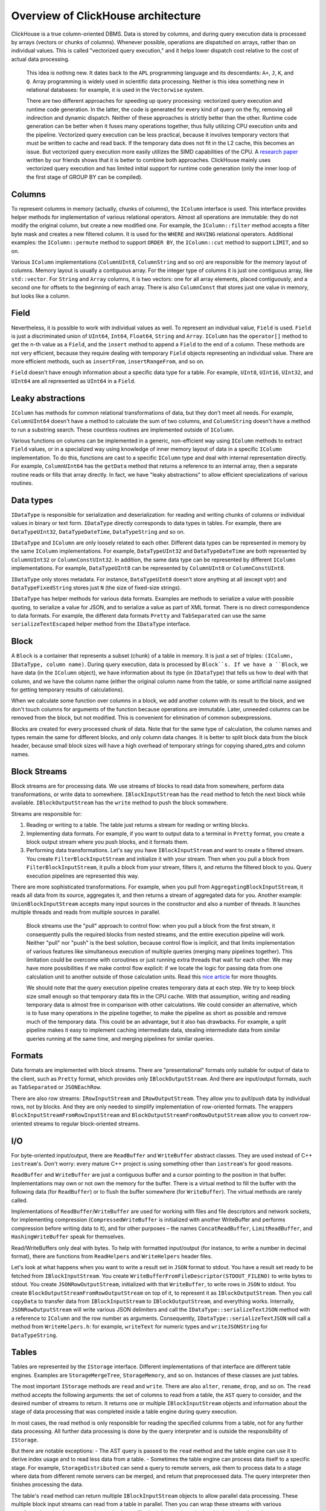 Overview of ClickHouse architecture
===================================

ClickHouse is a true column-oriented DBMS. Data is stored by columns, and during query execution data is processed by arrays (vectors or chunks of columns). Whenever possible, operations are dispatched on arrays, rather than on individual values. This is called "vectorized query execution," and it helps lower dispatch cost relative to the cost of actual data processing.

    This idea is nothing new. It dates back to the ``APL`` programming language and its descendants: ``A+``, ``J``, ``K``, and ``Q``. Array programming is widely used in scientific data processing. Neither is this idea something new in relational databases: for example, it is used in the ``Vectorwise`` system.

    There are two different approaches for speeding up query processing: vectorized query execution and runtime code generation. In the latter, the code is generated for every kind of query on the fly, removing all indirection and dynamic dispatch. Neither of these approaches is strictly better than the other. Runtime code generation can be better when it fuses many operations together, thus fully utilizing CPU execution units and the pipeline. Vectorized query execution can be less practical, because it involves temporary vectors that must be written to cache and read back. If the temporary data does not fit in the L2 cache, this becomes an issue. But vectorized query execution more easily utilizes the SIMD capabilities of the CPU. A `research paper <http://15721.courses.cs.cmu.edu/spring2016/papers/p5-sompolski.pdf>`_ written by our friends shows that it is better to combine both approaches. ClickHouse mainly uses vectorized query execution and has limited initial support for runtime code generation (only the inner loop of the first stage of GROUP BY can be compiled).


Columns
-------

To represent columns in memory (actually, chunks of columns), the ``IColumn`` interface is used. This interface provides helper methods for implementation of various relational operators. Almost all operations are immutable: they do not modify the original column, but create a new modified one. For example, the ``IColumn::filter`` method accepts a filter byte mask and creates a new filtered column. It is used for the ``WHERE`` and ``HAVING`` relational operators. Additional examples: the ``IColumn::permute`` method to support ``ORDER BY``, the ``IColumn::cut`` method to support ``LIMIT``, and so on.

Various ``IColumn`` implementations (``ColumnUInt8``, ``ColumnString`` and so on) are responsible for the memory layout of columns. Memory layout is usually a contiguous array. For the integer type of columns it is just one contiguous array, like ``std::vector``. For ``String`` and ``Array`` columns, it is two vectors: one for all array elements, placed contiguously, and a second one for offsets to the beginning of each array. There is also ``ColumnConst`` that stores just one value in memory, but looks like a column.


Field
-----

Nevertheless, it is possible to work with individual values as well. To represent an individual value, ``Field`` is used. ``Field`` is just a discriminated union of ``UInt64``, ``Int64``, ``Float64``, ``String`` and ``Array``. ``IColumn`` has the ``operator[]`` method to get the n-th value as a ``Field``, and the ``insert`` method to append a ``Field`` to the end of a column. These methods are not very efficient, because they require dealing with temporary ``Field`` objects representing an individual value. There are more efficient methods, such as ``insertFrom``, ``insertRangeFrom``, and so on.

``Field`` doesn't have enough information about a specific data type for a table. For example, ``UInt8``, ``UInt16``, ``UInt32``, and ``UInt64`` are all represented as ``UInt64`` in a ``Field``.


Leaky abstractions
------------------

``IColumn`` has methods for common relational transformations of data, but they don't meet all needs. For example, ``ColumnUInt64`` doesn't have a method to calculate the sum of two columns, and ``ColumnString`` doesn't have a method to run a substring search. These countless routines are implemented outside of ``IColumn``.

Various functions on columns can be implemented in a generic, non-efficient way using ``IColumn`` methods to extract ``Field`` values, or in a specialized way using knowledge of inner memory layout of data in a specific ``IColumn`` implementation. To do this, functions are cast to a specific ``IColumn`` type and deal with internal representation directly. For example, ``ColumnUInt64`` has the ``getData`` method that returns a reference to an internal array, then a separate routine reads or fills that array directly. In fact, we have "leaky abstractions" to allow efficient specializations of various routines.


Data types
----------

``IDataType`` is responsible for serialization and deserialization: for reading and writing chunks of columns or individual values in binary or text form.
``IDataType`` directly corresponds to data types in tables. For example, there are ``DataTypeUInt32``, ``DataTypeDateTime``, ``DataTypeString`` and so on.

``IDataType`` and ``IColumn`` are only loosely related to each other. Different data types can be represented in memory by the same ``IColumn`` implementations. For example, ``DataTypeUInt32`` and ``DataTypeDateTime`` are both represented by ``ColumnUInt32`` or ``ColumnConstUInt32``. In addition, the same data type can be represented by different ``IColumn`` implementations. For example, ``DataTypeUInt8`` can be represented by ``ColumnUInt8`` or ``ColumnConstUInt8``.

``IDataType`` only stores metadata. For instance, ``DataTypeUInt8`` doesn't store anything at all (except vptr) and ``DataTypeFixedString`` stores just ``N`` (the size of fixed-size strings).

``IDataType`` has helper methods for various data formats. Examples are methods to serialize a value with possible quoting, to serialize a value for JSON, and to serialize a value as part of XML format. There is no direct correspondence to data formats. For example, the different data formats ``Pretty`` and ``TabSeparated`` can use the same ``serializeTextEscaped`` helper method from the ``IDataType`` interface.


Block
-----

A ``Block`` is a container that represents a subset (chunk) of a table in memory. It is just a set of triples: ``(IColumn, IDataType, column name)``. During query execution, data is processed by ``Block``s. If we have a ``Block``, we have data (in the ``IColumn`` object), we have information about its type (in ``IDataType``) that tells us how to deal with that column, and we have the column name (either the original column name from the table, or some artificial name assigned for getting temporary results of calculations).

When we calculate some function over columns in a block, we add another column with its result to the block, and we don't touch columns for arguments of the function because operations are immutable. Later, unneeded columns can be removed from the block, but not modified. This is convenient for elimination of common subexpressions.

Blocks are created for every processed chunk of data. Note that for the same type of calculation, the column names and types remain the same for different blocks, and only column data changes. It is better to split block data from the block header, because small block sizes will have a high overhead of temporary strings for copying shared_ptrs and column names.


Block Streams
-------------

Block streams are for processing data. We use streams of blocks to read data from somewhere, perform data transformations, or write data to somewhere. ``IBlockInputStream`` has the ``read`` method to fetch the next block while available. ``IBlockOutputStream`` has the ``write`` method to push the block somewhere.

Streams are responsible for:

#. Reading or writing to a table. The table just returns a stream for reading or writing blocks.
#. Implementing data formats. For example, if you want to output data to a terminal in ``Pretty`` format, you create a block output stream where you push blocks, and it formats them.
#. Performing data transformations. Let's say you have ``IBlockInputStream`` and want to create a filtered stream. You create ``FilterBlockInputStream`` and initialize it with your stream. Then when you pull a block from ``FilterBlockInputStream``, it pulls a block from your stream, filters it, and returns the filtered block to you. Query execution pipelines are represented this way.

There are more sophisticated transformations. For example, when you pull from ``AggregatingBlockInputStream``, it reads all data from its source, aggregates it, and then returns a stream of aggregated data for you. Another example: ``UnionBlockInputStream`` accepts many input sources in the constructor and also a number of threads. It launches multiple threads and reads from multiple sources in parallel.

    Block streams use the "pull" approach to control flow: when you pull a block from the first stream, it consequently pulls the required blocks from nested streams, and the entire execution pipeline will work. Neither "pull" nor "push" is the best solution, because control flow is implicit, and that limits implementation of various features like simultaneous execution of multiple queries (merging many pipelines together). This limitation could be overcome with coroutines or just running extra threads that wait for each other. We may have more possibilities if we make control flow explicit: if we locate the logic for passing data from one calculation unit to another outside of those calculation units. Read this `nice article <http://journal.stuffwithstuff.com/2013/01/13/iteration-inside-and-out/>`_ for more thoughts.

    We should note that the query execution pipeline creates temporary data at each step. We try to keep block size small enough so that temporary data fits in the CPU cache. With that assumption, writing and reading temporary data is almost free in comparison with other calculations. We could consider an alternative, which is to fuse many operations in the pipeline together, to make the pipeline as short as possible and remove much of the temporary data. This could be an advantage, but it also has drawbacks. For example, a split pipeline makes it easy to implement caching intermediate data, stealing intermediate data from similar queries running at the same time, and merging pipelines for similar queries.


Formats
-------

Data formats are implemented with block streams. There are "presentational" formats only suitable for output of data to the client, such as ``Pretty`` format, which provides only ``IBlockOutputStream``. And there are input/output formats, such as ``TabSeparated`` or ``JSONEachRow``.

There are also row streams: ``IRowInputStream`` and ``IRowOutputStream``. They allow you to pull/push data by individual rows, not by blocks. And they are only needed to simplify implementation of row-oriented formats. The wrappers ``BlockInputStreamFromRowInputStream`` and ``BlockOutputStreamFromRowOutputStream`` allow you to convert row-oriented streams to regular block-oriented streams.


I/O
---

For byte-oriented input/output, there are ``ReadBuffer`` and ``WriteBuffer`` abstract classes. They are used instead of C++ ``iostream``'s. Don't worry: every mature C++ project is using something other than ``iostream``'s for good reasons.

``ReadBuffer`` and ``WriteBuffer`` are just a contiguous buffer and a cursor pointing to the position in that buffer. Implementations may own or not own the memory for the buffer. There is a virtual method to fill the buffer with the following data (for ``ReadBuffer``) or to flush the buffer somewhere (for ``WriteBuffer``). The virtual methods are rarely called.

Implementations of ``ReadBuffer``/``WriteBuffer`` are used for working with files and file descriptors and network sockets, for implementing compression (``CompressedWriteBuffer`` is initialized with another WriteBuffer and performs compression before writing data to it), and for other purposes – the names ``ConcatReadBuffer``, ``LimitReadBuffer``, and ``HashingWriteBuffer`` speak for themselves.

Read/WriteBuffers only deal with bytes. To help with formatted input/output (for instance, to write a number in decimal format), there are functions from ``ReadHelpers`` and ``WriteHelpers`` header files.

Let's look at what happens when you want to write a result set in ``JSON`` format to stdout. You have a result set ready to be fetched from ``IBlockInputStream``. You create ``WriteBufferFromFileDescriptor(STDOUT_FILENO)`` to write bytes to stdout. You create ``JSONRowOutputStream``, initialized with that ``WriteBuffer``, to write rows in ``JSON`` to stdout. You create ``BlockOutputStreamFromRowOutputStream`` on top of it, to represent it as ``IBlockOutputStream``. Then you call ``copyData`` to transfer data from ``IBlockInputStream`` to ``IBlockOutputStream``, and everything works. Internally, ``JSONRowOutputStream`` will write various JSON delimiters and call the ``IDataType::serializeTextJSON`` method with a reference to ``IColumn`` and the row number as arguments. Consequently, ``IDataType::serializeTextJSON`` will call a method from ``WriteHelpers.h``: for example, ``writeText`` for numeric types and ``writeJSONString`` for ``DataTypeString``.


Tables
------

Tables are represented by the ``IStorage`` interface. Different implementations of that interface are different table engines. Examples are ``StorageMergeTree``, ``StorageMemory``, and so on. Instances of these classes are just tables.

The most important ``IStorage`` methods are ``read`` and ``write``. There are also ``alter``, ``rename``, ``drop``, and so on. The ``read`` method accepts the following arguments: the set of columns to read from a table, the ``AST`` query to consider, and the desired number of streams to return. It returns one or multiple ``IBlockInputStream`` objects and information about the stage of data processing that was completed inside a table engine during query execution.

In most cases, the read method is only responsible for reading the specified columns from a table, not for any further data processing. All further data processing is done by the query interpreter and is outside the responsibility of ``IStorage``.

But there are notable exceptions:
- The AST query is passed to the ``read`` method and the table engine can use it to derive index usage and to read less data from a table.
- Sometimes the table engine can process data itself to a specific stage. For example, ``StorageDistributed`` can send a query to remote servers, ask them to process data to a stage where data from different remote servers can be merged, and return that preprocessed data.
The query interpreter then finishes processing the data.

The table's ``read`` method can return multiple ``IBlockInputStream`` objects to allow parallel data processing. These multiple block input streams can read from a table in parallel. Then you can wrap these streams with various transformations (such as expression evaluation or filtering) that can be calculated independently and create a ``UnionBlockInputStream`` on top of them, to read from multiple streams in parallel.

There are also ``TableFunction``s. These are functions that return a temporary ``IStorage`` object to use in the ``FROM`` clause of a query.

To get a quick idea of how to implement your own table engine, look at something simple, like ``StorageMemory`` or ``StorageTinyLog``.

    As the result of the ``read`` method, ``IStorage`` returns ``QueryProcessingStage`` – information about what parts of the query were already calculated inside storage. Currently we have only very coarse granularity for that information. There is no way for the storage to say "I have already processed this part of the expression in WHERE, for this range of data". We need to work on that.


Parsers
-------

A query is parsed by a hand-written recursive descent parser. For example, ``ParserSelectQuery`` just recursively calls the underlying parsers for various parts of the query. Parsers create an ``AST``. The ``AST`` is represented by nodes, which are instances of ``IAST``.

    Parser generators are not used for historical reasons.


Interpreters
------------

Interpreters are responsible for creating the query execution pipeline from an ``AST``. There are simple interpreters, such as ``InterpreterExistsQuery``and ``InterpreterDropQuery``, or the more sophisticated ``InterpreterSelectQuery``. The query execution pipeline is a combination of block input or output streams. For example, the result of interpreting the ``SELECT`` query is the ``IBlockInputStream`` to read the result set from; the result of the INSERT query is the ``IBlockOutputStream`` to write data for insertion to; and the result of interpreting the ``INSERT SELECT`` query is the ``IBlockInputStream`` that returns an empty result set on the first read, but that copies data from ``SELECT`` to ``INSERT`` at the same time.

``InterpreterSelectQuery`` uses ``ExpressionAnalyzer`` and ``ExpressionActions`` machinery for query analysis and transformations. This is where most rule-based query optimizations are done. ``ExpressionAnalyzer`` is quite messy and should be rewritten: various query transformations and optimizations should be extracted to separate classes to allow modular transformations or query.


Functions
---------

There are ordinary functions and aggregate functions. For aggregate functions, see the next section.

Ordinary functions don't change the number of rows – they work as if they are processing each row independently. In fact, functions are not called for individual rows, but for ``Block``'s of data to implement vectorized query execution.

There are some miscellaneous functions, like ``blockSize``, ``rowNumberInBlock``, and ``runningAccumulate``, that exploit block processing and violate the independence of rows.

ClickHouse has strong typing, so implicit type conversion doesn't occur. If a function doesn't support a specific combination of types, an exception will be thrown. But functions can work (be overloaded) for many different combinations of types. For example, the ``plus`` function (to implement the ``+`` operator) works for any combination of numeric types: ``UInt8`` + ``Float32``, ``UInt16`` + ``Int8``, and so on. Also, some variadic functions can accept any number of arguments, such as the ``concat`` function.

Implementing a function may be slightly inconvenient because a function explicitly dispatches supported data types and supported ``IColumns``. For example, the ``plus`` function has code generated by instantiation of a C++ template for each combination of numeric types, and for constant or non-constant left and right arguments.

    This is a nice place to implement runtime code generation to avoid template code bloat. Also, it will make it possible to add fused functions like fused multiply-add, or to make multiple comparisons in one loop iteration.

    Due to vectorized query execution, functions are not short-circuit. For example, if you write ``WHERE f(x) AND g(y)``, both sides will be calculated, even for rows, when ``f(x)`` is zero (except when ``f(x)`` is a zero constant expression). But if selectivity of the ``f(x)`` condition is high, and calculation of ``f(x)`` is much cheaper than ``g(y)``, it's better to implement multi-pass calculation: first calculate ``f(x)``, then filter columns by the result, and then calculate ``g(y)`` only for smaller, filtered chunks of data.


Aggregate Functions
-------------------

Aggregate functions are stateful functions. They accumulate passed values into some state, and allow you to get results from that state. They are managed with the ``IAggregateFunction`` interface. States can be rather simple (the state for ``AggregateFunctionCount`` is just a single ``UInt64`` value) or quite complex (the state of ``AggregateFunctionUniqCombined`` is a combination of a linear array, a hash table and a ``HyperLogLog`` probabilistic data structure).

To deal with multiple states while executing a high-cardinality ``GROUP BY`` query, states are allocated in ``Arena`` (a memory pool), or they could be allocated in any suitable piece of memory. States can have a non-trivial constructor and destructor: for example, complex aggregation states can allocate additional memory themselves. This requires some attention to creating and destroying states and properly passing their ownership, to keep track of who and when will destroy states.

Aggregation states can be serialized and deserialized to pass over the network during distributed query execution or to write them on disk where there is not enough RAM. They can even be stored in a table with the ``DataTypeAggregateFunction`` to allow incremental aggregation of data.

    The serialized data format for aggregate function states is not versioned right now. This is ok if aggregate states are only stored temporarily. But we have the ``AggregatingMergeTree`` table engine for incremental aggregation, and people are already using it in production. This is why we should add support for backward compatibility when changing the serialized format for any aggregate function in the future.


Server
------

The server implements several different interfaces:
- An HTTP interface for any foreign clients.
- A TCP interface for the native ClickHouse client and for cross-server communication during distributed query execution.
- An interface for transferring data for replication.

Internally, it is just a basic multithreaded server without coroutines, fibers, etc. Since the server is not designed to process a high rate of simple queries but is intended to process a relatively low rate of complex queries, each of them can process a vast amount of data for analytics.

The server initializes the ``Context`` class with the necessary environment for query execution: the list of available databases, users and access rights, settings, clusters, the process list, the query log, and so on. This environment is used by interpreters.

We maintain full backward and forward compatibility for the server TCP protocol: old clients can talk to new servers and new clients can talk to old servers. But we don't want to maintain it eternally, and we are removing support for old versions after about one year.

    For all external applications, we recommend using the HTTP interface because it is simple and easy to use. The TCP protocol is more tightly linked to internal data structures: it uses an internal format for passing blocks of data and it uses custom framing for compressed data. We haven't released a C library for that protocol because it requires linking most of the ClickHouse codebase, which is not practical.


Distributed query execution
---------------------------

Servers in a cluster setup are mostly independent. You can create a ``Distributed`` table on one or all servers in a cluster. The ``Distributed`` table does not store data itself – it only provides a "view" to all local tables on multiple nodes of a cluster. When you SELECT from a ``Distributed`` table, it rewrites that query, chooses remote nodes according to load balancing settings, and sends the query to them. The ``Distributed`` table requests remote servers to process a query just up to a stage where intermediate results from different servers can be merged. Then it receives the intermediate results and merges them. The distributed table tries to distribute as much work as possible to remote servers, and does not send much intermediate data over the network.

    Things become more complicated when you have subqueries in IN or JOIN clauses and each of them uses a ``Distributed`` table. We have different strategies for execution of these queries.

    There is no global query plan for distributed query execution. Each node has its own local query plan for its part of the job. We only have simple one-pass distributed query execution: we send queries for remote nodes and then merge the results. But this is not feasible for difficult queries with high cardinality GROUP BYs or with a large amount of temporary data for JOIN: in such cases, we need to "reshuffle" data between servers, which requires additional coordination. ClickHouse does not support that kind of query execution, and we need to work on it.


Merge Tree
----------

``MergeTree`` is a family of storage engines that supports indexing by primary key. The primary key can be an arbitary tuple of columns or expressions. Data in a ``MergeTree`` table is stored in "parts". Each part stores data in the primary key order (data is ordered lexicographically by the primary key tuple). All the table columns are stored in separate ``column.bin`` files in these parts. The files consist of compressed blocks. Each block is usually from 64 KB to 1 MB of uncompressed data, depending on the average value size. The blocks consist of column values placed contiguously one after the other. Column values are in the same order for each column (the order is defined by the primary key), so when you iterate by many columns, you get values for the corresponding rows.

The primary key itself is "sparse". It doesn't address each single row, but only some ranges of data. A separate ``primary.idx`` file has the value of the primary key for each N-th row, where N is called ``index_granularity`` (usually, N = 8192). Also, for each column, we have ``column.mrk`` files with "marks," which are offsets to each N-th row in the data file. Each mark is a pair: the offset in the file to the beginning of the compressed block, and the offset in the decompressed block to the beginning of data. Usually compressed blocks are aligned by marks, and the offset in the decompressed block is zero. Data for ``primary.idx`` always resides in memory and data for ``column.mrk`` files is cached.

When we are going to read something from a part in ``MergeTree``, we look at ``primary.idx`` data and locate ranges that could possibly contain requested data, then look at ``column.mrk`` data and calculate offsets for where to start reading those ranges. Because of sparseness, excess data may be read. ClickHouse is not suitable for a high load of simple point queries, because the entire range with ``index_granularity`` rows must be read for each key, and the entire compressed block must be decompressed for each column. We made the index sparse because we must be able to maintain trillions of rows per single server without noticeable memory consumption for the index. Also, because the primary key is sparse, it is not unique: it cannot check the existence of the key in the table at INSERT time. You could have many rows with the same key in a table.

When you ``INSERT`` a bunch of data into ``MergeTree``, that bunch is sorted by primary key order and forms a new part. To keep the number of parts relatively low, there are background threads that periodically select some parts and merge them to a single sorted part. That's why it is called ``MergeTree``. Of course, merging leads to "write amplification". All parts are immutable: they are only created and deleted, but not modified. When SELECT is run, it holds a snapshot of the table (a set of parts). After merging, we also keep old parts for some time to make recovery after failure easier, so if we see that some merged part is probably broken, we can replace it with its source parts.

``MergeTree`` is not an LSM tree because it doesn't contain "memtable" and "log": inserted data is written directly to the filesystem. This makes it suitable only to INSERT data in batches, not by individual row and not very frequently – about once per second is ok, but a thousand times a second is not. We did it this way for simplicity's sake, and because we are already inserting data in batches in our applications.

    MergeTree tables can only have one (primary) index: there aren't any secondary indices. It would be nice to allow multiple physical representations under one logical table, for example, to store data in more than one physical order or even to allow representations with pre-aggregated data along with original data.

    There are MergeTree engines that are doing additional work during background merges. Examples are ``CollapsingMergeTree`` and ``AggregatingMergeTree``. This could be treated as special support for updates. Keep in mind that these are not real updates because users usually have no control over the time when background merges will be executed, and data in a ``MergeTree`` table is almost always stored in more than one part, not in completely merged form.


Replication
-----------

Replication in ClickHouse is implemented on a per-table basis. You could have some replicated and some non-replicated tables on the same server. You could also have tables replicated in different ways, such as one table with two-factor replication and another with three-factor.

Replication is implemented in the ``ReplicatedMergeTree`` storage engine. The path in ``ZooKeeper`` is specified as a parameter for the storage engine. All tables with the same path in ``ZooKeeper`` become replicas of each other: they synchronise their data and maintain consistency. Replicas can be added and removed dynamically simply by creating or dropping a table.

Replication uses an asynchronous multi-master scheme. You can insert data into any replica that has a session with ``ZooKeeper``, and data is replicated to all other replicas asynchronously. Because ClickHouse doesn't support UPDATEs, replication is conflict-free. As there is no quorum acknowledgment of inserts, just-inserted data might be lost if one node fails.

Metadata for replication is stored in ZooKeeper. There is a replication log that lists what actions to do. Actions are: get part; merge parts; drop partition, etc. Each replica copies the replication log to its queue and then executes the actions from the queue. For example, on insertion, the "get part" action is created in the log, and every replica downloads that part. Merges are coordinated between replicas to get byte-identical results. All parts are merged in the same way on all replicas. To achieve this, one replica is elected as the leader, and that replica initiates merges and writes "merge parts" actions to the log.

Replication is physical: only compressed parts are transferred between nodes, not queries. To lower the network cost (to avoid network amplification), merges are processed on each replica independently in most cases. Large merged parts are sent over the network only in cases of significant replication lag.

In addition, each replica stores its state in ZooKeeper as the set of parts and its checksums. When the state on the local filesystem diverges from the reference state in ZooKeeper, the replica restores its consistency by downloading missing and broken parts from other replicas. When there is some unexpected or broken data in the local filesystem, ClickHouse does not remove it, but moves it to a separate directory and forgets it.

    The ClickHouse cluster consists of independent shards, and each shard consists of replicas. The cluster is not elastic, so after adding a new shard, data is not rebalanced between shards automatically. Instead, the cluster load will be uneven. This implementation gives you more control, and it is fine for relatively small clusters such as tens of nodes. But for clusters with hundreds of nodes that we are using in production, this approach becomes a significant drawback. We should implement a table engine that will span its data across the cluster with dynamically replicated regions that could be split and balanced between clusters automatically.
